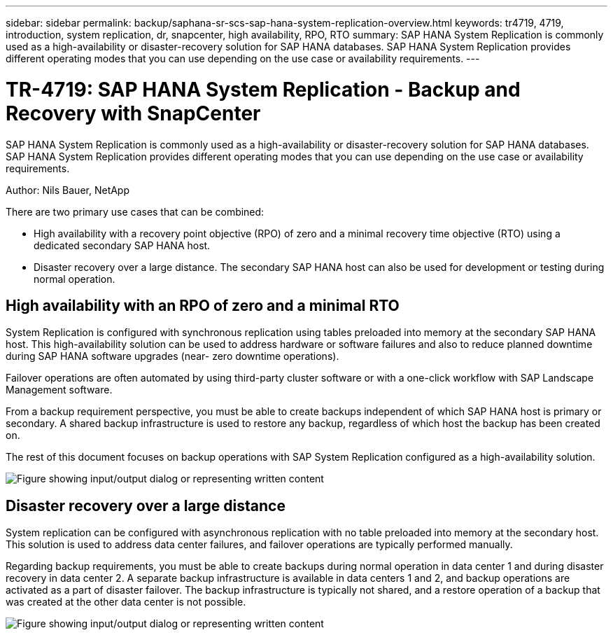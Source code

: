 ---
sidebar: sidebar
permalink: backup/saphana-sr-scs-sap-hana-system-replication-overview.html
keywords: tr4719, 4719, introduction, system replication, dr, snapcenter, high availability, RPO, RTO
summary: SAP HANA System Replication is commonly used as a high-availability or disaster-recovery solution for SAP HANA databases. SAP HANA System Replication provides different operating modes that you can use depending on the use case or availability requirements.
---

= TR-4719: SAP HANA System Replication - Backup and Recovery with SnapCenter
:hardbreaks:
:nofooter:
:icons: font
:linkattrs:
:imagesdir: ../media/

//
// This file was created with NDAC Version 2.0 (August 17, 2020)
//
// 2022-01-10 18:20:17.301818
//

[.lead]
SAP HANA System Replication is commonly used as a high-availability or disaster-recovery solution for SAP HANA databases. SAP HANA System Replication provides different operating modes that you can use depending on the use case or availability requirements.

Author: Nils Bauer, NetApp

There are two primary use cases that can be combined:

* High availability with a recovery point objective (RPO) of zero and a minimal recovery time objective (RTO) using a dedicated secondary SAP HANA host.
* Disaster recovery over a large distance. The secondary SAP HANA host can also be used for development or testing during normal operation.

== High availability with an RPO of zero and a minimal RTO

System Replication is configured with synchronous replication using tables preloaded into memory at the secondary SAP HANA host. This high-availability solution can be used to address hardware or software failures and also to reduce planned downtime during SAP HANA software upgrades (near- zero downtime operations).

Failover operations are often automated by using third-party cluster software or with a one-click workflow with SAP Landscape Management software.

From a backup requirement perspective, you must be able to create backups independent of which SAP HANA host is primary or secondary. A shared backup infrastructure is used to restore any backup, regardless of which host the backup has been created on.

The rest of this document focuses on backup operations with SAP System Replication configured as a high-availability solution.

image:saphana-sr-scs-image1.png["Figure showing input/output dialog or representing written content"]

== Disaster recovery over a large distance

System replication can be configured with asynchronous replication with no table preloaded into memory at the secondary host. This solution is used to address data center failures, and failover operations are typically performed manually.

Regarding backup requirements, you must be able to create backups during normal operation in data center 1 and during disaster recovery in data center 2. A separate backup infrastructure is available in data centers 1 and 2, and backup operations are activated as a part of disaster failover. The backup infrastructure is typically not shared, and a restore operation of a backup that was created at the other data center is not possible.

image:saphana-sr-scs-image2.png["Figure showing input/output dialog or representing written content"]

